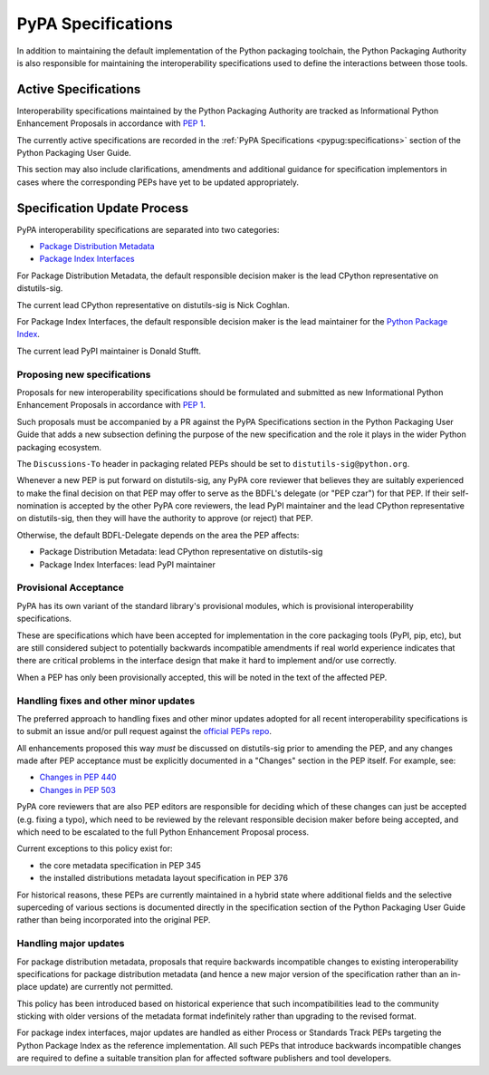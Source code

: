 .. _`PyPA Specifications`:

===================
PyPA Specifications
===================

In addition to maintaining the default implementation of the Python packaging
toolchain, the Python Packaging Authority is also responsible for maintaining
the interoperability specifications used to define the interactions between
those tools.

Active Specifications
---------------------

Interoperability specifications maintained by the Python Packaging Authority
are tracked as Informational Python Enhancement Proposals in accordance
with :pep:`1`.

The currently active specifications are recorded in the
:ref:`PyPA Specifications <pypug:specifications>` section of the
Python Packaging User Guide.

This section may also include clarifications, amendments and additional
guidance for specification implementors in cases where the corresponding
PEPs have yet to be updated appropriately.


Specification Update Process
----------------------------

PyPA interoperability specifications are separated into two categories:

* `Package Distribution Metadata <https://packaging.python.org/specifications/>`_
* `Package Index Interfaces <https://packaging.python.org/specifications/>`_

For Package Distribution Metadata, the default responsible decision maker is
the lead CPython representative on distutils-sig.

The current lead CPython representative on distutils-sig is Nick Coghlan.

For Package Index Interfaces, the default responsible decision maker is
the lead maintainer for the `Python Package Index <https://pypi.org>`__.

The current lead PyPI maintainer is Donald Stufft.


Proposing new specifications
~~~~~~~~~~~~~~~~~~~~~~~~~~~~

Proposals for new interoperability specifications should be formulated and
submitted as new Informational Python Enhancement Proposals in accordance
with :pep:`1`.

Such proposals must be accompanied by a PR against the PyPA Specifications
section in the Python Packaging User Guide that adds a new subsection defining
the purpose of the new specification and the role it plays in the wider Python
packaging ecosystem.

The ``Discussions-To`` header in packaging related PEPs should be set to
``distutils-sig@python.org``.

Whenever a new PEP is put forward on distutils-sig, any PyPA core
reviewer that believes they are suitably experienced to make the final
decision on that PEP may offer to serve as the BDFL's delegate (or
"PEP czar") for that PEP. If their self-nomination is accepted by the
other PyPA core reviewers, the lead PyPI maintainer and the lead
CPython representative on distutils-sig, then they will have the
authority to approve (or reject) that PEP.

Otherwise, the default BDFL-Delegate depends on the area the PEP affects:

* Package Distribution Metadata: lead CPython representative on distutils-sig
* Package Index Interfaces: lead PyPI maintainer

Provisional Acceptance
~~~~~~~~~~~~~~~~~~~~~~

PyPA has its own variant of the standard library's provisional modules, which
is provisional interoperability specifications.

These are specifications which have been accepted for implementation in the
core packaging tools (PyPI, pip, etc), but are still considered subject to
potentially backwards incompatible amendments if real world experience
indicates that there are critical problems in the interface design that make
it hard to implement and/or use correctly.

When a PEP has only been provisionally accepted, this will be noted in the
text of the affected PEP.

Handling fixes and other minor updates
~~~~~~~~~~~~~~~~~~~~~~~~~~~~~~~~~~~~~~

The preferred approach to handling fixes and other minor updates adopted for
all recent interoperability specifications is to submit an issue and/or pull
request against the `official PEPs repo <https://github.com/python/peps>`_.

All enhancements proposed this way *must* be discussed on distutils-sig prior
to amending the PEP, and any changes made after PEP acceptance must be
explicitly documented in a "Changes" section in the PEP itself. For example,
see:

* `Changes in PEP 440 <https://www.python.org/dev/peps/pep-0440/#summary-of-changes-to-pep-440>`_
* `Changes in PEP 503 <https://www.python.org/dev/peps/pep-0503/#changes>`_

PyPA core reviewers that are also PEP editors are responsible for deciding which
of these changes can just be accepted (e.g. fixing a typo), which need to be
reviewed by the relevant responsible decision maker before being accepted, and
which need to be escalated to the full Python Enhancement Proposal process.

Current exceptions to this policy exist for:

* the core metadata specification in PEP 345
* the installed distributions metadata layout specification in PEP 376

For historical reasons, these PEPs are currently maintained in a hybrid
state where additional fields and the selective superceding of various
sections is documented directly in the specification section of the Python
Packaging User Guide rather than being incorporated into the original PEP.

.. With the definition and adoption of metadata 2.0 deferred indefinitely,
   the PyPUG changes to PEP 345 should probably be rolled into a metadata 1.3
   informational PEP that follows the standard update policy described above

   Similarly, a new PEP could describe the installation metadata as actually
   emitted by pip, rather than as originally proposed in PEP 376, without
   needing to add anything new to it


Handling major updates
~~~~~~~~~~~~~~~~~~~~~~

For package distribution metadata, proposals that require backwards
incompatible changes to existing interoperability specifications for
package distribution metadata (and hence a new major version of the
specification rather than an in-place update) are currently not permitted.

This policy has been introduced based on historical experience that such
incompatibilities lead to the community sticking with older versions of the
metadata format indefinitely rather than upgrading to the revised format.

For package index interfaces, major updates are handled as either Process or
Standards Track PEPs targeting the Python Package Index as the reference
implementation. All such PEPs that introduce backwards incompatible changes
are required to define a suitable transition plan for affected software
publishers and tool developers.
